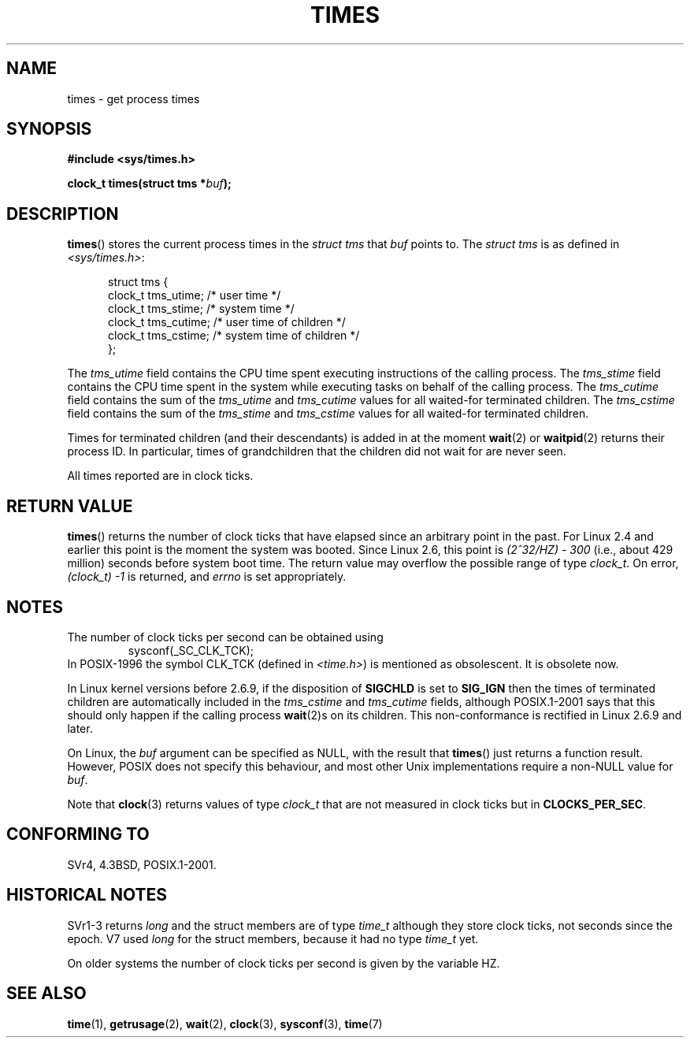 .\" Hey Emacs! This file is -*- nroff -*- source.
.\"
.\" Copyright (c) 1992 Drew Eckhardt (drew@cs.colorado.edu), March 28, 1992
.\"
.\" Permission is granted to make and distribute verbatim copies of this
.\" manual provided the copyright notice and this permission notice are
.\" preserved on all copies.
.\"
.\" Permission is granted to copy and distribute modified versions of this
.\" manual under the conditions for verbatim copying, provided that the
.\" entire resulting derived work is distributed under the terms of a
.\" permission notice identical to this one.
.\"
.\" Since the Linux kernel and libraries are constantly changing, this
.\" manual page may be incorrect or out-of-date.  The author(s) assume no
.\" responsibility for errors or omissions, or for damages resulting from
.\" the use of the information contained herein.  The author(s) may not
.\" have taken the same level of care in the production of this manual,
.\" which is licensed free of charge, as they might when working
.\" professionally.
.\"
.\" Formatted or processed versions of this manual, if unaccompanied by
.\" the source, must acknowledge the copyright and authors of this work.
.\"
.\" Modified by Michael Haardt (michael@moria.de)
.\" Modified Sat Jul 24 14:29:17 1993 by Rik Faith (faith@cs.unc.edu)
.\" Modified 961203 and 001211 and 010326 by aeb@cwi.nl
.\" Modified 001213 by Michael Haardt (michael@moria.de)
.\" Modified 13 Jun 02, Michael Kerrisk <mtk-manpages@gmx.net>
.\"	Added note on non-standard behaviour when SIGCHLD is ignored.
.\" Modified 2004-11-16, mtk, Noted that the non-conformance when
.\"	SIGCHLD is being ignored is fixed in 2.6.9; other minor changes
.\" Modified 2004-12-08, mtk, in 2.6 times() return value changed
.\" 2005-04-13, mtk
.\"	Added notes on non-standard behaviour: Linux allows 'buf' to
.\"	be NULL, but POSIX.1 doesn't specify this and it's non-portable.
.\"
.TH TIMES 2 2002-06-14 "Linux" "Linux Programmer's Manual"
.SH NAME
times \- get process times
.SH SYNOPSIS
.B #include <sys/times.h>
.sp
.BI "clock_t times(struct tms *" buf );
.SH DESCRIPTION
.BR times ()
stores the current process times in the
.I "struct tms"
that
.IR buf
points to.
The
.I struct tms
is as defined in
.IR <sys/times.h> :
.sp
.in +0.5i
.nf
struct tms {
    clock_t tms_utime;  /* user time */
    clock_t tms_stime;  /* system time */
    clock_t tms_cutime; /* user time of children */
    clock_t tms_cstime; /* system time of children */
};
.fi
.in
.LP
The
.I tms_utime
field contains the CPU time spent executing instructions
of the calling process.
The
.I tms_stime
field contains the CPU time spent in the system while
executing tasks on behalf of the calling process.
The
.I tms_cutime
field contains the sum of the
.I tms_utime
and
.I tms_cutime
values for all waited-for terminated children.
The
.I tms_cstime
field contains the sum of the
.I tms_stime
and
.I tms_cstime
values for all waited-for terminated children.
.LP
Times for terminated children (and their descendants)
is added in at the moment
.BR wait (2)
or
.BR waitpid (2)
returns their process ID.
In particular, times of grandchildren
that the children did not wait for are never seen.
.LP
All times reported are in clock ticks.
.SH "RETURN VALUE"
.BR times ()
returns the number of clock ticks that have elapsed since
an arbitrary point in the past.
For Linux 2.4 and earlier this point is the moment the system was booted.
Since Linux 2.6, this point is \fI(2^32/HZ) \- 300\fP
(i.e., about 429 million) seconds before system boot time.
The return value may overflow the possible range of type
.IR clock_t .
On error, \fI(clock_t) \-1\fP is returned, and
.I errno
is set appropriately.
.SH NOTES
The number of clock ticks per second can be obtained using
.RS
sysconf(_SC_CLK_TCK);
.RE
In POSIX-1996 the symbol CLK_TCK (defined in
.IR <time.h> )
is mentioned as obsolescent.
It is obsolete now.
.PP
In Linux kernel versions before 2.6.9,
if the disposition of
.B SIGCHLD
is set to
.B SIG_IGN
then the times of terminated children
are automatically included in the
.I tms_cstime
and
.I tms_cutime
fields, although POSIX.1-2001 says that this should only happen
if the calling process
.BR wait (2)s
on its children.
This non-conformance is rectified in Linux 2.6.9 and later.
.\" See the description of times() in XSH, which says:
.\"	The times of a terminated child process are included... when wait()
.\"	or waitpid() returns the process ID of this terminated child.

On Linux, the
.I buf
argument can be specified as NULL, with the result that
.BR times ()
just returns a function result.
However, POSIX does not specify this behaviour, and most
other Unix implementations require a non-NULL value for
.IR buf .
.LP
Note that
.BR clock (3)
returns values of type
.I clock_t
that are not measured in clock ticks
but in
.BR CLOCKS_PER_SEC .
.SH "CONFORMING TO"
SVr4, 4.3BSD, POSIX.1-2001.
.SH "HISTORICAL NOTES"
SVr1-3 returns
.I long
and the struct members are of type
.I time_t
although they store clock ticks, not seconds since the epoch.
V7 used
.I long
for the struct members, because it had no type
.I time_t
yet.
.PP
On older systems the number of clock ticks per second is given
by the variable HZ.
.SH "SEE ALSO"
.BR time (1),
.BR getrusage (2),
.BR wait (2),
.BR clock (3),
.BR sysconf (3),
.BR time (7)
